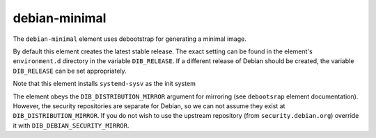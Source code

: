 ==============
debian-minimal
==============

The ``debian-minimal`` element uses debootstrap for generating a
minimal image.

By default this element creates the latest stable release.  The exact
setting can be found in the element's ``environment.d`` directory in
the variable ``DIB_RELEASE``.  If a different release of Debian should
be created, the variable ``DIB_RELEASE`` can be set appropriately.

Note that this element installs ``systemd-sysv`` as the init system

The element obeys the ``DIB_DISTRIBUTION_MIRROR`` argument for
mirroring (see ``debootsrap`` element documentation).  However, the
security repositories are separate for Debian, so we can not assume
they exist at ``DIB_DISTRIBUTION_MIRROR``.  If you do not wish to use
the upstream repository (from ``security.debian.org``) override it
with ``DIB_DEBIAN_SECURITY_MIRROR``.

.. element_deps::
